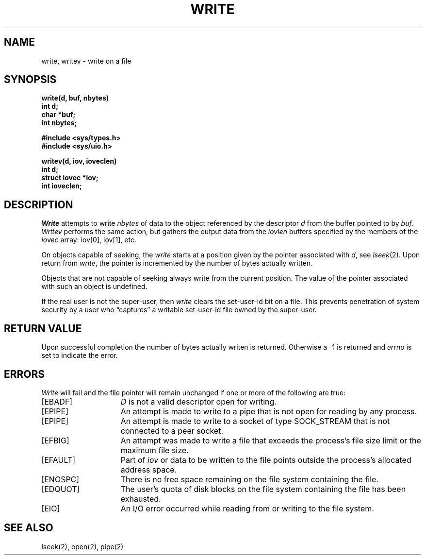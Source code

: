 .\" Copyright (c) 1980 Regents of the University of California.
.\" All rights reserved.  The Berkeley software License Agreement
.\" specifies the terms and conditions for redistribution.
.\"
.\"	@(#)write.2	6.3 (Berkeley) 8/26/85
.\"
.TH WRITE 2 ""
.UC 4
.SH NAME
write, writev \- write on a file
.SH SYNOPSIS
.nf
.ft B
write(d, buf, nbytes)
int d;
char *buf;
int nbytes;
.PP
.ft B
#include <sys/types.h>
#include <sys/uio.h>
.PP
.ft B
writev(d, iov, ioveclen)
int d;
struct iovec *iov;
int ioveclen;
.fi
.SH DESCRIPTION
.I Write
attempts to write
.I nbytes
of data to the object referenced by the descriptor
.I d
from the buffer pointed to by
.IR buf .
.I Writev
performs the same action, but gathers the output data
from the \fIiovlen\fP buffers specified by the members
of the \fIiovec\fP array: iov[0], iov[1], etc.
.PP
On objects capable of seeking, the \fIwrite\fP starts at a position
given by the pointer associated with
.IR d ,
see
.IR lseek (2).
Upon return from
.IR write ,
the pointer is incremented by the number of bytes actually written.
.PP
Objects that are not capable of seeking always write from the current
position.  The value of the pointer associated with such an object
is undefined.
.PP
If the real user is not the super-user, then
.I write
clears the set-user-id bit on a file.
This prevents penetration of system security
by a user who
\*(lqcaptures\*(rq a writable set-user-id file
owned by the super-user.
.SH "RETURN VALUE
Upon successful completion the number of bytes actually writen
is returned.  Otherwise a \-1 is returned and
.I errno
is set to indicate the error.
.SH ERRORS
.I Write
will fail and the file pointer will remain unchanged if one or more
of the following are true:
.TP 15
[EBADF]
\fID\fP is not a valid descriptor open for writing.
.TP 15
[EPIPE]
An attempt is made to write to a pipe that is not open
for reading by any process.
.TP 15
[EPIPE]
An attempt is made to write to a socket of type SOCK_STREAM
that is not connected to a peer socket.
.TP 15
[EFBIG]
An attempt was made to write a file that exceeds the process's
file size limit or the maximum file size.
.TP 15
[EFAULT]
Part of \fIiov\fP or data to be written to the file
points outside the process's allocated address space.
.TP 15
[ENOSPC]
There is no free space remaining on the file system
containing the file.
.TP 15
[EDQUOT]
The user's quota of disk blocks on the file system
containing the file has been exhausted.
.TP 15
[EIO]
An I/O error occurred while reading from or writing to the file system.
.SH "SEE ALSO"
lseek(2), open(2), pipe(2)
